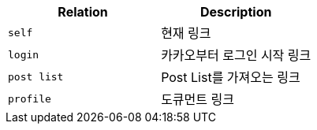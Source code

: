 |===
|Relation|Description

|`+self+`
|현재 링크

|`+login+`
|카카오부터 로그인 시작 링크

|`+post list+`
|Post List를 가져오는 링크

|`+profile+`
|도큐먼트 링크

|===